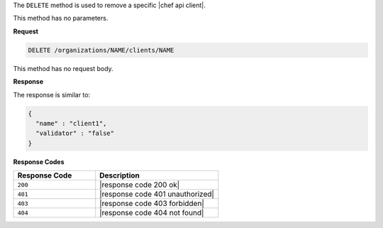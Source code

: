 .. The contents of this file may be included in multiple topics (using the includes directive).
.. The contents of this file should be modified in a way that preserves its ability to appear in multiple topics.

The ``DELETE`` method is used to remove a specific |chef api client|.

This method has no parameters.

**Request**

.. code-block:: xml

   DELETE /organizations/NAME/clients/NAME

This method has no request body.

**Response**

The response is similar to:

.. code-block:: javascript

   {
     "name" : "client1",
     "validator" : "false"
   }

**Response Codes**

.. list-table::
   :widths: 200 300
   :header-rows: 1

   * - Response Code
     - Description
   * - ``200``
     - |response code 200 ok|
   * - ``401``
     - |response code 401 unauthorized|
   * - ``403``
     - |response code 403 forbidden|
   * - ``404``
     - |response code 404 not found|
